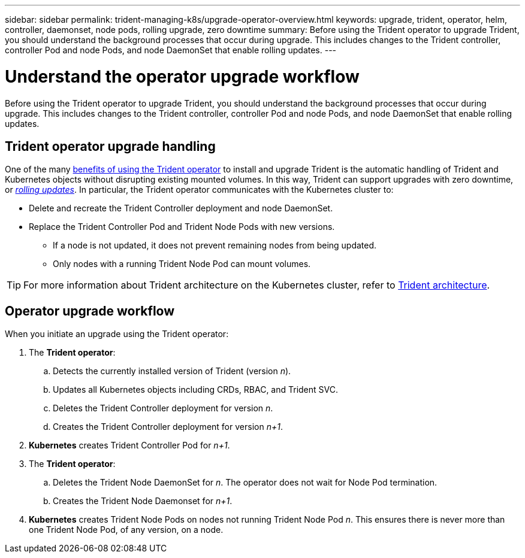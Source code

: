 ---
sidebar: sidebar
permalink: trident-managing-k8s/upgrade-operator-overview.html
keywords: upgrade, trident, operator, helm, controller, daemonset, node pods, rolling upgrade, zero downtime
summary: Before using the Trident operator to upgrade Trident, you should understand the background processes that occur during upgrade. This includes changes to the Trident controller, controller Pod and node Pods, and node DaemonSet that enable rolling updates.
---

= Understand the operator upgrade workflow
:hardbreaks:
:icons: font
:imagesdir: ../media/

[.lead]
Before using the Trident operator to upgrade Trident, you should understand the background processes that occur during upgrade. This includes changes to the Trident controller, controller Pod and node Pods, and node DaemonSet that enable rolling updates.

== Trident operator upgrade handling
One of the many link:../trident-get-started/kubernetes-deploy.html[benefits of using the Trident operator] to install and upgrade Trident is the automatic handling of Trident and Kubernetes objects without disrupting existing mounted volumes. In this way, Trident can support upgrades with zero downtime, or link:https://kubernetes.io/docs/tutorials/kubernetes-basics/update/update-intro/[_rolling updates_^]. In particular, the Trident operator communicates with the Kubernetes cluster to:

* Delete and recreate the Trident Controller deployment and node DaemonSet.
* Replace the Trident Controller Pod and Trident Node Pods with new versions.
** If a node is not updated, it does not prevent remaining nodes from being updated.
** Only nodes with a running Trident Node Pod can mount volumes.

TIP: For more information about Trident architecture on the Kubernetes cluster, refer to link:../trident-get-started/architecture.html[Trident architecture^].

== Operator upgrade workflow
When you initiate an upgrade using the Trident operator: 

. The *Trident operator*:
.. Detects the currently installed version of Trident (version _n_).
.. Updates all Kubernetes objects including CRDs, RBAC, and Trident SVC.
.. Deletes the Trident Controller deployment for version _n_.
.. Creates the Trident Controller deployment for version _n+1_.
. *Kubernetes* creates Trident Controller Pod for _n+1_.
. The *Trident operator*: 
.. Deletes the Trident Node DaemonSet for _n_. The operator does not wait for Node Pod termination.
.. Creates the Trident Node Daemonset for _n+1_.
. *Kubernetes* creates Trident Node Pods on nodes not running Trident Node Pod _n_. This ensures there is never more than one Trident Node Pod, of any version, on a node.
